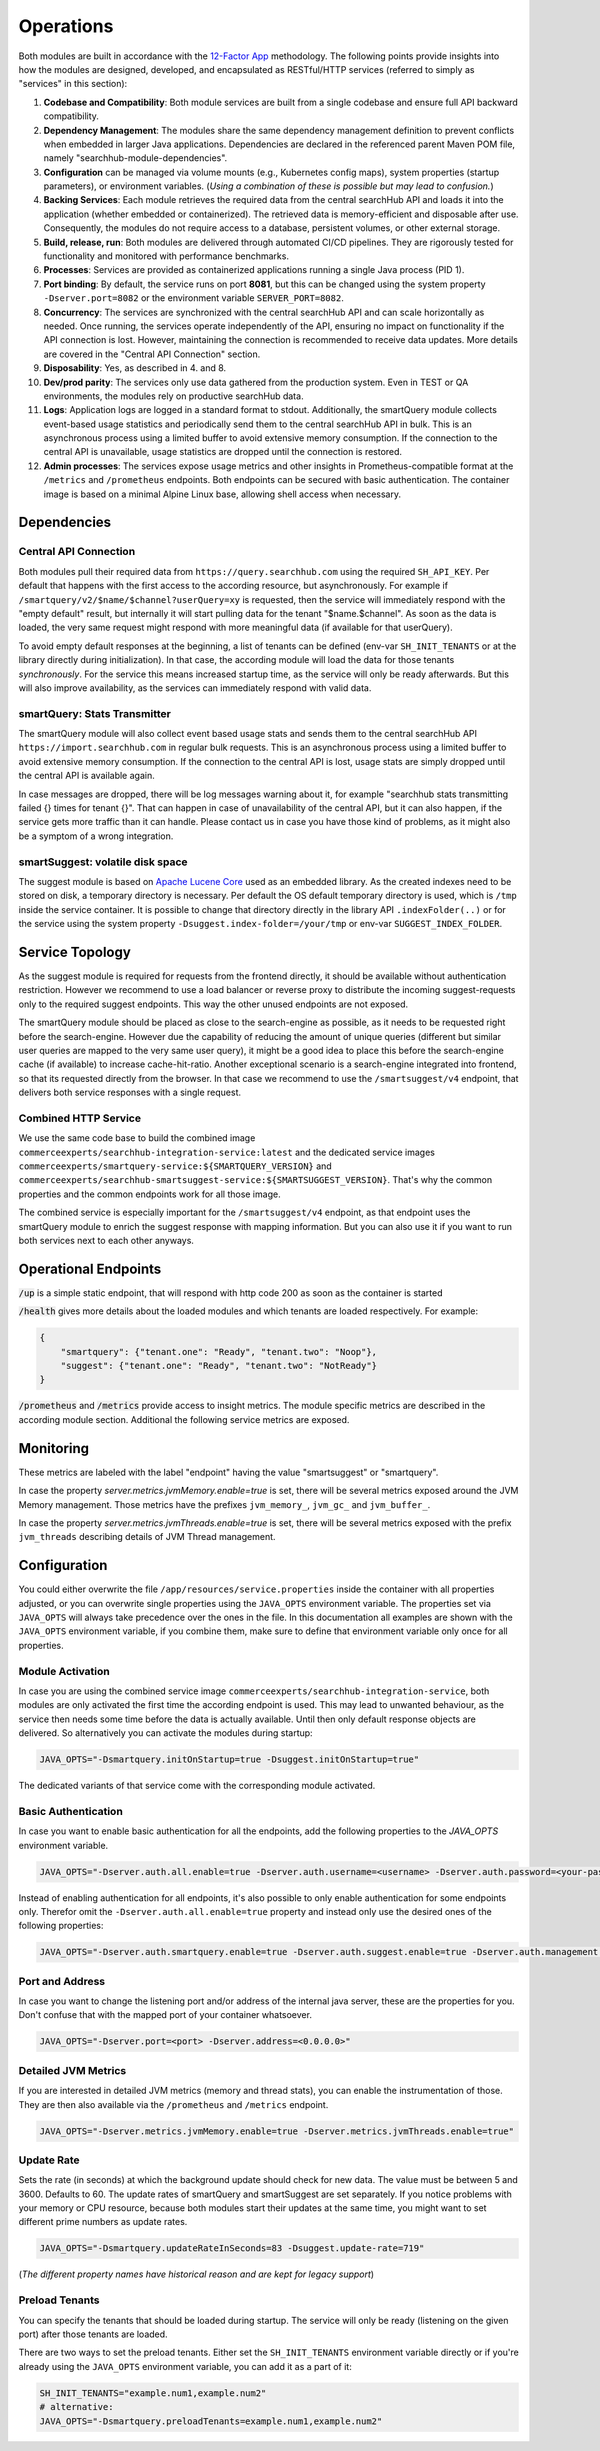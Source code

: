Operations
==========

Both modules are built in accordance with the `12-Factor App <https://12factor.net/>`_ methodology. The following points provide insights into how the modules are designed, developed, and encapsulated as RESTful/HTTP services (referred to simply as "services" in this section):

#. **Codebase and Compatibility**: Both module services are built from a single codebase and ensure full API backward compatibility.
#. **Dependency Management**: The modules share the same dependency management definition to prevent conflicts when embedded in larger Java applications. Dependencies are declared in the referenced parent Maven POM file, namely "searchhub-module-dependencies".
#. **Configuration** can be managed via volume mounts (e.g., Kubernetes config maps), system properties (startup parameters), or environment variables. (*Using a combination of these is possible but may lead to confusion.*)
#. **Backing Services**: Each module retrieves the required data from the central searchHub API and loads it into the application (whether embedded or containerized). The retrieved data is memory-efficient and disposable after use. Consequently, the modules do not require access to a database, persistent volumes, or other external storage.
#. **Build, release, run**: Both modules are delivered through automated CI/CD pipelines. They are rigorously tested for functionality and monitored with performance benchmarks.
#. **Processes**: Services are provided as containerized applications running a single Java process (PID 1).
#. **Port binding**: By default, the service runs on port **8081**, but this can be changed using the system property ``-Dserver.port=8082`` or the environment variable ``SERVER_PORT=8082``.
#. **Concurrency**: The services are synchronized with the central searchHub API and can scale horizontally as needed. Once running, the services operate independently of the API, ensuring no impact on functionality if the API connection is lost. However, maintaining the connection is recommended to receive data updates. More details are covered in the "Central API Connection" section.
#. **Disposability**: Yes, as described in 4. and 8.
#. **Dev/prod parity**: The services only use data gathered from the production system. Even in TEST or QA environments, the modules rely on productive searchHub data.
#. **Logs**: Application logs are logged in a standard format to stdout. Additionally, the smartQuery module collects event-based usage statistics and periodically send them to the central searchHub API in bulk. This is an asynchronous process using a limited buffer to avoid extensive memory consumption. If the connection to the central API is unavailable, usage statistics are dropped until the connection is restored.
#. **Admin processes**: The services expose usage metrics and other insights in Prometheus-compatible format at the ``/metrics`` and ``/prometheus`` endpoints. Both endpoints can be secured with basic authentication. The container image is based on a minimal Alpine Linux base, allowing shell access when necessary.


Dependencies
------------

Central API Connection
~~~~~~~~~~~~~~~~~~~~~~

Both modules pull their required data from ``https://query.searchhub.com`` using the required ``SH_API_KEY``. Per default that happens with the first access to the according resource, but asynchronously. For example if ``/smartquery/v2/$name/$channel?userQuery=xy`` is requested, then the service will immediately respond with the "empty default" result, but internally it will start pulling data for the tenant "$name.$channel". As soon as the data is loaded, the very same request might respond with more meaningful data (if available for that userQuery).

To avoid empty default responses at the beginning, a list of tenants can be defined (env-var ``SH_INIT_TENANTS`` or at the library directly during initialization). In that case, the according module will load the data for those tenants *synchronously*. For the service this means increased startup time, as the service will only be ready afterwards. But this will also improve availability, as the services can immediately respond with valid data.

smartQuery: Stats Transmitter
~~~~~~~~~~~~~~~~~~~~~~~~~~~~~

The smartQuery module will also collect event based usage stats and sends them to the central searchHub API ``https://import.searchhub.com`` in regular bulk requests. This is an asynchronous process using a limited buffer to avoid extensive memory consumption. If the connection to the central API is lost, usage stats are simply dropped until the central API is available again.

In case messages are dropped, there will be log messages warning about it, for example "searchhub stats transmitting failed {} times for tenant {}". That can happen in case of unavailability of the central API, but it can also happen, if the service gets more traffic than it can handle. Please contact us in case you have those kind of problems, as it might also be a symptom of a wrong integration.

smartSuggest: volatile disk space
~~~~~~~~~~~~~~~~~~~~~~~~~~~~~~~~~

The suggest module is based on `Apache Lucene Core <https://lucene.apache.org/core/>`_ used as an embedded library. As the created indexes need to be stored on disk, a temporary directory is necessary. Per default the OS default temporary directory is used, which is ``/tmp`` inside the service container.
It is possible to change that directory directly in the library API ``.indexFolder(..)`` or for the service using the system property ``-Dsuggest.index-folder=/your/tmp`` or env-var ``SUGGEST_INDEX_FOLDER``.


Service Topology
----------------

As the suggest module is required for requests from the frontend directly, it should be available without authentication restriction. However we recommend to use a load balancer or reverse proxy to distribute the incoming suggest-requests only to the required suggest endpoints. This way the other unused endpoints are not exposed.

The smartQuery module should be placed as close to the search-engine as possible, as it needs to be requested right before the search-engine.
However due the capability of reducing the amount of unique queries (different but similar user queries are mapped to the very same user query), it might be a good idea to place this before the search-engine cache (if available) to increase cache-hit-ratio.
Another exceptional scenario is a search-engine integrated into frontend, so that its requested directly from the browser. In that case we recommend to use the ``/smartsuggest/v4`` endpoint, that delivers both service responses with a single request.

.. image:: img/service-topology.png
  :width: 690
  :alt: Service Topology

Combined HTTP Service
~~~~~~~~~~~~~~~~~~~~~

We use the same code base to build the combined image ``commerceexperts/searchhub-integration-service:latest`` and the dedicated service images ``commerceexperts/smartquery-service:${SMARTQUERY_VERSION}`` and ``commerceexperts/searchhub-smartsuggest-service:${SMARTSUGGEST_VERSION}``. That's why the common properties and the common endpoints work for all those image.

The combined service is especially important for the ``/smartsuggest/v4`` endpoint, as that endpoint uses the smartQuery module to enrich the suggest response with mapping information. But you can also use it if you want to run both services next to each other anyways.


Operational Endpoints
---------------------

:code:`/up` is a simple static endpoint, that will respond with http code 200 as soon as the container is started

:code:`/health` gives more details about the loaded modules and which tenants are loaded respectively. For example:

.. code-block:: json

    {
        "smartquery": {"tenant.one": "Ready", "tenant.two": "Noop"},
        "suggest": {"tenant.one": "Ready", "tenant.two": "NotReady"}
    }


:code:`/prometheus` and :code:`/metrics` provide access to insight metrics. The module specific metrics are described in the according module section.
Additional the following service metrics are exposed.


Monitoring
----------

.. glossary::

    http_server_requests_count
        Total number of all requests measured

    http_server_requests_error_count
        total number of requests that were responded with http code >= 400

    http_server_requests_seconds
        total request time of all requests measured. Can be used to calculate rate and total average.

    http_server_requests_seconds_min
        fastest request measured so far

    http_server_requests_seconds_max
        slowest request measured so far

These metrics are labeled with the label "endpoint" having the value "smartsuggest" or "smartquery".

In case the property `server.metrics.jvmMemory.enable=true` is set, there will be several metrics exposed around the JVM Memory management. Those metrics have the prefixes ``jvm_memory_``, ``jvm_gc_`` and ``jvm_buffer_``.

In case the property `server.metrics.jvmThreads.enable=true` is set, there will be several metrics exposed with the prefix ``jvm_threads`` describing details of JVM Thread management.

Configuration
-------------

You could either overwrite the file ``/app/resources/service.properties`` inside the container with all properties adjusted, or you can overwrite single properties using the ``JAVA_OPTS`` environment variable. The properties set via ``JAVA_OPTS`` will always take precedence over the ones in the file. In this documentation all examples are shown with the ``JAVA_OPTS`` environment variable, if you combine them, make sure to define that environment variable only once for all properties.

Module Activation
~~~~~~~~~~~~~~~~~

In case you are using the combined service image ``commerceexperts/searchhub-integration-service``, both modules are only activated the first time the according endpoint is used.
This may lead to unwanted behaviour, as the service then needs some time before the data is actually available. Until then only default response objects are delivered.
So alternatively you can activate the modules during startup:

.. code-block:: bash

    JAVA_OPTS="-Dsmartquery.initOnStartup=true -Dsuggest.initOnStartup=true"

The dedicated variants of that service come with the corresponding module activated.


Basic Authentication
~~~~~~~~~~~~~~~~~~~~

In case you want to enable basic authentication for all the endpoints, add the following properties to the `JAVA_OPTS` environment variable.

.. code-block:: bash

    JAVA_OPTS="-Dserver.auth.all.enable=true -Dserver.auth.username=<username> -Dserver.auth.password=<your-password>"

Instead of enabling authentication for all endpoints, it's also possible to only enable authentication for some endpoints only. Therefor omit the ``-Dserver.auth.all.enable=true``
property and instead only use the desired ones of the following properties:

.. code-block:: bash

    JAVA_OPTS="-Dserver.auth.smartquery.enable=true -Dserver.auth.suggest.enable=true -Dserver.auth.management.enable=true"


Port and Address
~~~~~~~~~~~~~~~~

In case you want to change the listening port and/or address of the internal java server, these are the properties for you. Don't confuse that with the mapped port of your container whatsoever.

.. code-block:: bash

    JAVA_OPTS="-Dserver.port=<port> -Dserver.address=<0.0.0.0>"


Detailed JVM Metrics
~~~~~~~~~~~~~~~~~~~~

If you are interested in detailed JVM metrics (memory and thread stats), you can enable the instrumentation of those. They are then also available via the ``/prometheus``
and ``/metrics`` endpoint.

.. code-block:: bash

    JAVA_OPTS="-Dserver.metrics.jvmMemory.enable=true -Dserver.metrics.jvmThreads.enable=true"


Update Rate
~~~~~~~~~~~

Sets the rate (in seconds) at which the background update should check for new data. The value must be between 5 and 3600. Defaults to 60. The update rates of smartQuery and smartSuggest are set separately. If you notice problems with your memory or CPU resource, because both modules start their updates at the same time, you might want to set different prime numbers as update rates.

.. code-block:: bash

    JAVA_OPTS="-Dsmartquery.updateRateInSeconds=83 -Dsuggest.update-rate=719"

(*The different property names have historical reason and are kept for legacy support*)

Preload Tenants
~~~~~~~~~~~~~~~

You can specify the tenants that should be loaded during startup. The service will only be ready (listening on the given port) after those tenants are loaded.

There are two ways to set the preload tenants. Either set the ``SH_INIT_TENANTS`` environment variable directly
or if you're already using the ``JAVA_OPTS`` environment variable, you can add it as a part of it:

.. code-block:: bash

    SH_INIT_TENANTS="example.num1,example.num2"
    # alternative:
    JAVA_OPTS="-Dsmartquery.preloadTenants=example.num1,example.num2"
